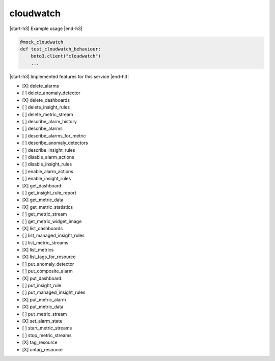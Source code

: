 .. _implementedservice_cloudwatch:

.. |start-h3| raw:: html

    <h3>

.. |end-h3| raw:: html

    </h3>

==========
cloudwatch
==========

|start-h3| Example usage |end-h3|

.. sourcecode:: python

            @mock_cloudwatch
            def test_cloudwatch_behaviour:
                boto3.client("cloudwatch")
                ...



|start-h3| Implemented features for this service |end-h3|

- [X] delete_alarms
- [ ] delete_anomaly_detector
- [X] delete_dashboards
- [ ] delete_insight_rules
- [ ] delete_metric_stream
- [ ] describe_alarm_history
- [ ] describe_alarms
- [ ] describe_alarms_for_metric
- [ ] describe_anomaly_detectors
- [ ] describe_insight_rules
- [ ] disable_alarm_actions
- [ ] disable_insight_rules
- [ ] enable_alarm_actions
- [ ] enable_insight_rules
- [X] get_dashboard
- [ ] get_insight_rule_report
- [X] get_metric_data
- [X] get_metric_statistics
- [ ] get_metric_stream
- [ ] get_metric_widget_image
- [X] list_dashboards
- [ ] list_managed_insight_rules
- [ ] list_metric_streams
- [X] list_metrics
- [X] list_tags_for_resource
- [ ] put_anomaly_detector
- [ ] put_composite_alarm
- [X] put_dashboard
- [ ] put_insight_rule
- [ ] put_managed_insight_rules
- [X] put_metric_alarm
- [X] put_metric_data
- [ ] put_metric_stream
- [X] set_alarm_state
- [ ] start_metric_streams
- [ ] stop_metric_streams
- [X] tag_resource
- [X] untag_resource

